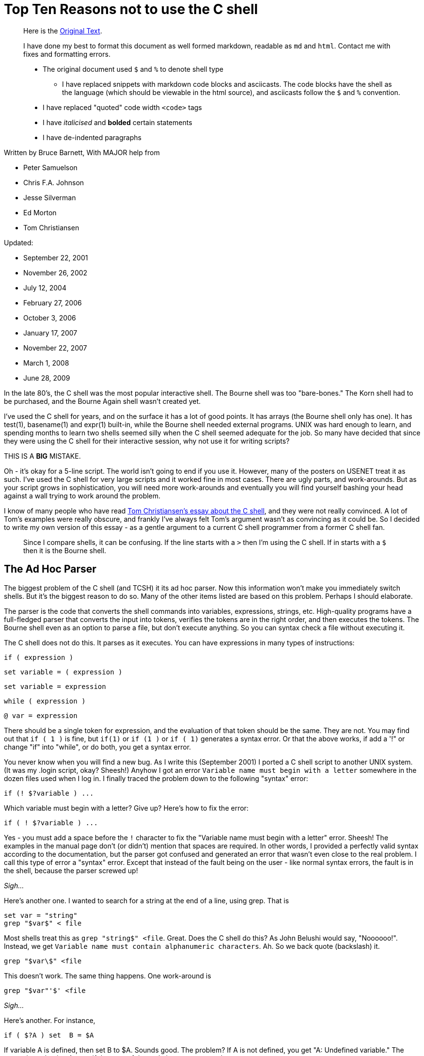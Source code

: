 = Top Ten Reasons not to use the C shell
:asciicast: true
:date: 2021-02-13 15:38:38 -0500
:image:
:subtitle: An ode to UMD's grace servers
:tags: ["csh"]

____
Here is the https://grymoire.com/Unix/CshTop10.txt[Original Text].
____

// dprint-ignore-start

____
I have done my best to format this document as well formed markdown, readable as `md` and `html`.
Contact me with fixes and formatting errors.

* The original document used `$` and `%` to denote shell type
 ** I have replaced snippets with markdown code blocks and asciicasts.
The code blocks have the shell as the language (which should be viewable in the html source), and asciicasts follow the `$` and `%` convention.
* I have replaced "quoted" code width `<code>` tags
* I have _italicised_ and *bolded* certain statements
* I have de-indented paragraphs
____

// dprint-ignore-end

Written by Bruce Barnett, With MAJOR help from

* Peter Samuelson
* Chris F.A.
Johnson
* Jesse Silverman
* Ed Morton
* Tom Christiansen

Updated:

* September 22, 2001
* November 26, 2002
* July 12, 2004
* February 27, 2006
* October 3, 2006
* January 17, 2007
* November 22, 2007
* March 1, 2008
* June 28, 2009

In the late 80's, the C shell was the most popular interactive shell.
The Bourne shell was too "bare-bones." The Korn shell had to be purchased, and the Bourne Again shell wasn't created yet.

I've used the C shell for years, and on the surface it has a lot of good points.
It has arrays (the Bourne shell only has one).
It has test(1), basename(1) and expr(1) built-in, while the Bourne shell needed external programs.
UNIX was hard enough to learn, and spending months to learn two shells seemed silly when the C shell seemed adequate for the job.
So many have decided that since they were using the C shell for their interactive session, why not use it for writing scripts?

THIS IS A *BIG* MISTAKE.

Oh - it's okay for a 5-line script.
The world isn't going to end if you use it.
However, many of the posters on USENET treat it as such.
I've used the C shell for very large scripts and it worked fine in most cases.
There are ugly parts, and work-arounds.
But as your script grows in sophistication, you will need more work-arounds and eventually you will find yourself bashing your head against a wall trying to work around the problem.

I know of many people who have read http://www.faqs.org/faqs/unix-faq/shell/csh-whynot/[Tom Christiansen's essay about the C shell], and they were not really convinced.
A lot of Tom's examples were really obscure, and frankly I've always felt Tom's argument wasn't as convincing as it could be.
So I decided to write my own version of this essay - as a gentle argument to a current C shell programmer from a former C shell fan.

____
Since I compare shells, it can be confusing.
If the line starts with a `>` then I'm using the C shell.
If in starts with a `$` then it is the Bourne shell.
____

[[TOC]]

== The Ad Hoc Parser

The biggest problem of the C shell (and TCSH) it its ad hoc parser.
Now this information won't make you immediately switch shells.
But it's the biggest reason to do so.
Many of the other items listed are based on this problem.
Perhaps I should elaborate.

The parser is the code that converts the shell commands into variables, expressions, strings, etc.
High-quality programs have a full-fledged parser that converts the input into tokens, verifies the tokens are in the right order, and then executes the tokens.
The Bourne shell even as an option to parse a file, but don't execute anything.
So you can syntax check a file without executing it.

The C shell does not do this.
It parses as it executes.
You can have expressions in many types of instructions:

[source,csh]
----
if ( expression )
----

[source,csh]
----
set variable = ( expression )
----

[source,csh]
----
set variable = expression
----

[source,csh]
----
while ( expression )
----

[source,csh]
----
@ var = expression
----

There should be a single token for expression, and the evaluation of that token should be the same.
They are not.
You may find out that `if ( 1 )` is fine, but `if(1)` or `if (1 )` or `if ( 1)` generates a syntax error.
Or that the above works, if add a '!" or change "if" into "while", or do both, you get a syntax error.

You never know when you will find a new bug.
As I write this (September 2001) I ported a C shell script to another UNIX system.
(It was my .login script, okay?
Sheesh!) Anyhow I got an error `Variable name must begin with a letter` somewhere in the dozen files used when I log in.
I finally traced the problem down to the following "syntax" error:

[source,csh]
----
if (! $?variable ) ...
----

Which variable must begin with a letter?
Give up?
Here's how to fix the error:

[source,csh]
----
if ( ! $?variable ) ...
----

Yes - you must add a space before the `!` character to fix the "Variable name must begin with a letter" error.
Sheesh!
The examples in the manual page don't (or didn't) mention that spaces are required.
In other words, I provided a perfectly valid syntax according to the documentation, but the parser got confused and generated an error that wasn't even close to the real problem.
I call this type of error a "syntax" error.
Except that instead of the fault being on the user - like normal syntax errors, the fault is in the shell, because the parser screwed up!

_Sigh..._

Here's another one.
I wanted to search for a string at the end of a line, using grep.
That is

[source,csh]
----
set var = "string"
grep "$var$" < file
----

Most shells treat this as `grep "string$" <file`.
Great.
Does the C shell do this?
As John Belushi would say, "Noooooo!".
Instead, we get `Variable name must contain alphanumeric characters`.
Ah.
So we back quote (backslash) it.

[source,csh]
----
grep "$var\$" <file
----

This doesn't work.
The same thing happens.
One work-around is

[source,csh]
----
grep "$var"'$' <file
----

_Sigh..._

Here's another.
For instance,

[source,csh]
----
if ( $?A ) set  B = $A
----

If variable A is defined, then set B to $A.
Sounds good.
The problem?
If A is not defined, you get "A: Undefined variable." The parser is evaluating A even if that part of the code is never executed.

If you want to check a Bourne shell script for syntax errors, use `sh -n`.
This doesn't execute the script.
but it does check all errors.
What a wonderful idea.
Does the C shell have this feature?
Of course not.
Errors aren't found until they are EXECUTED.
For instance, the code

[source,csh]
----
if ( $zero ) then
    while
    end
endif
----

will execute with no complaints.
However, if $zero becomes one, then you get the syntax error: `while: Too few arguments`.

Here's another:

[source,csh]
----
if ( $zero ) then
    if the C shell has a real parser - complain
endif
----

In other words, you can have a script that works fine for months, and THEN reports a syntax error if the conditions are right.
Your customers will love this "professionalism." And here's another I just found today (October 2006).
Create a script that has

[source,csh]
----
#/bin/csh -f
if (0)
endif
----

And make sure there is no "newline" character after the endif.
Execute this and you get the error `then: then/endif not found`.

TIP: Make sure there is a newline character at the end of the last line.

And this one (August 2008)

{{< asciicast src="set.cast" rows=5 cols=80 >}}

So adding a space before the "=" makes "d" a variable?
How does this make any sense?
Add a special character, and it becomes more unpredictable.
This is fine

[source,csh]
----
set a='$'
----

But try this

{{< asciicast src="dollar_sign.cast" rows=5 cols=80 >}}

Perhaps this might make sense, because variables are evaluated in double quotes.
But try to escape the special character:

{{< asciicast src="escaped_dollar_sign.cast" rows=5 cols=80 >}}

However, guess what works:

[source,csh]
----
set a=$
----

as does

[source,csh]
----
set a=\$
----

It's just too hard to predict what will and what will not work.
And we are just getting warmed up.
The C shell a time bomb, gang...

_Tick ...
Tick ...
Tick ..._

== Multiple-line quoting difficult

The C shell complaints if strings are longer than a line.
If you are typing at a terminal, and only type one quote, it's nice to have an error instead of a strange prompt.
However, for shell programming - it stinks like a bloated skunk.

Here is a simple 'awk' script that adds one to the first value of each line.
I broke this simple script into three lines, because many awk scripts are several lines long.
I could put it on one line, but that's not the point.
Cut me some slack, okay?

____
At the time I wrote this, I was using the old version of AWK, that did not allow partial expressions to cross line boundaries).
____

[source,bash]
----
#!/bin/awk -f
{print $1 + \
    2;
}
----

Calling this from a Bourne shell is simple:

[source,bash]
----
#!/bin/sh
awk '
{print $1 + \
    2;
}
'
----

They look the SAME!
What a novel concept.
Now look at the C shell version.

[source,csh]
----
#!/bin/csh -f
awk '{print $1 + \\
    2 ;\
}'
----

An extra backslash is needed.
One line has two backslashes, and the second has one.
Suppose you want to set the output to a variable.
Sounds simple?
Perhaps.
Look how it changes:

[source,csh]
----
#!/bin/csh -f
set a = `echo 7 |  awk '{print $1 + \\\
    2 ;\\
}'`
----

Now you need three backslashes!
And the second line only has two.
Keeping track of those backslashes can drive you crazy when you have large awk and sed scripts.
And you can't simply cut and paste scripts from different shells - if you use the C shell.
Sometimes I start writing an AWK script, like

[source,bash]
----
#!/bin/awk -f
BEGIN {A=123;}
etc...
----

And if I want to convert this to a shell script (because I want to specify the value of 123 as an argument), I simply replace the first line with an invocation to the shell:

[source,bash]
----
#!/bin/sh
awk '
BEGIN {A=123;}
'
etc.
----

If I used the C shell, I'd have to add a `\` before the end of each line.

Also note that if you WANT to include a newline in a string, strange things happen:

{{< asciicast src="want_newline.cast" rows=5 cols=80 >}}

The newline goes away.
Suppose you really want a newline in the string.
Will another backslash work?

{{< asciicast src="backslash_newline.cast" rows=5 cols=80 >}}

That didn't work.
Suppose you decide to quote the variable:

{{< asciicast src="quoted_newline.cast" rows=6 cols=80 >}}

Syntax error!?
How bizarre.
There is a solution - use the `:q` quote modifier.

{{< asciicast src="quote_modifier_newline.cast" rows=6 cols=80 >}}

This can get VERY complicated when you want to make aliases include backslash characters.
More on this later.
Heh.
Heh.

One more thing - normally a shell allows you to put the quotes anywhere on a line:

`echo abc"de"fg` is the same as `echo "abcdefg"`

That's because the quote toggles the INTERPRET/DON'T INTERPRET parser.
However, you cannot put a quote right before the backslash if it follows a variable name whose value has a space.
These next two lines generates a syntax error:

[source,csh]
----
set a = "a b"
set a = $a"\
c"
----

All I wanted to do was to append a `\nc` to the `$a` variable.
It only works if the current value does NOT have a space.
In other words

[source,csh]
----
set a = "a_b"
set a = $a"\
c"
----

is fine.
Changing `_` to a space causes a syntax error.
Another surprise.
That's the C shell - one never knows where the next surprise will be.

== Quoting can be confusing and inconsistent

The Bourne shell has three types of quotes:

* `""` - only `$`, ```, and `\` are special.
* `''` - Nothing is special (this includes the backslash)
* `\.` - The next character is not special (Exception: a newline)

That's it.
Very few exceptions.
The C shell is another matter.
What works and what doesn't is no longer simple and easy to understand.

As an example, look at the backslash quote.
The Bourne shell uses the backslash to escape everything except the newline.
In the C shell, it also escapes the backslash and the dollar sign.
Suppose you want to enclose `$HOME` in double quotes.
Try typing:

{{< asciicast src="echo_home.cast" rows=5 cols=80 >}}

Logic tells us to put a backslash in front.
So we try

{{< asciicast src="echo_backslash_home.cast" rows=5 cols=80 >}}

_Sigh..._ So there is no way to escape a variable in a double quote.
What about single quotes?

{{< asciicast src="echo_home_single_quotes.cast" rows=5 cols=80 >}}

works fine.
But here's another exception.

{{< asciicast src="echo_dollar_signs.cast" rows=9 cols=80 >}}

The last one is illegal.
So adding double quotes CAUSES a syntax error.
With single quotes, `!` character is special, as is the `~` character.
Using single quotes (the strong quotes) the command

{{< asciicast src="event_not_found.cast" rows=5 cols=80 >}}

A backslash is needed because the single quotes won't quote the exclamation mark.
On some versions of the C shell,

[source,csh]
----
echo hi!
----

works, but

[source,csh]
----
echo 'hi!'
----

doesn't.
A backslash is required in front:

[source,csh]
----
echo 'hi\!'
----

or if you wanted to put a !
before the word:

[source,csh]
----
echo '\!hi'
----

Now suppose you type

{{< asciicast src="echo_quotes.cast" rows=9 cols=80 >}}

The echo commands output THREE different values depending on the quotes.
So no matter what type of quotes you use, there are exceptions.
Those exceptions can drive you mad.
And then there's dealing with spaces.
If you call a C shell script, and pass it an argument with a space:

[source,csh]
----
myscript "a b" c
----

Now guess what the following script will print.

[source,csh]
----
#!/bin/csh -f
echo $#
set b = ( $* )
echo $#b
----

It prints "2" and then "3".
A simple `=` does not copy a variable correctly if there are spaces involved.
Double quotes don't help.
It's time to use the fourth form of quoting - which is only useful when displaying (not set) the value:

[source,csh]
----
set b = ( $*:q )
----

Here's another.
Let's saw you had nested backticks.
Some shells use $(program1 $(program2)) to allow this.
The C shell does not, so you have to use nested backticks.
I would expect this to be

TODO

Got it?
It gets worse.
Try to pass back-slashes to an alias You need billions and billions of them.
Okay.
I exaggerate.
A little.
But look at Dan Bernstein's two aliases used to get quoting correct in aliases:

[source,csh]
----
alias quote "/bin/sed -e 's/\\!/\\\\\!/g' \\
-e 's/'\\\''/'\\\'\\\\\\\'\\\''/g' \\
-e 's/^/'\''/' \\
-e 's/"\$"/'\''/'"
alias makealias "quote | /bin/sed 's/^/alias \!:1 /' \!:2*"
----

You use this to make sure you get quotes correctly specified in aliases.

Larry Wall calls this backslashitis.
What a royal pain.

_Tick ...
Tick ...
Tick ..._

== If/while/foreach/read cannot use redirection

The Bourne shell allows complex commands to be combined with pipes.
The C shell doesn't.
Suppose you want to choose an argument to grep.

[source,csh]
----
if ( $a ) then
    grep xxx
else
    grep yyy
endif
----

No problem as long as the text you are grepping is piped into the script.
But what if you want to create a stream of data in the script?

(i.e.
using a pipe).
Suppose you change the first line to be

[source,csh]
----
cat $file | if ($a ) then
----

Guess what?
The file `$file` is COMPLETELY ignored.
Instead, the script uses standard input of the script, even though you used a pipe on that line.
The only standard input the `if` command can use MUST be specified outside of the script.
Therefore what can be done in one Bourne shell file has to be done in several C shell scripts - because a single script can't be used.
The `while` command is the same way.
For instance the following command outputs the time with hyphens between the numbers instead of colons:

[source,bash]
----
date | tr ':' ' ' | while read a b c d e f g
do
echo The time is $d-$e-$f
done
----

You can use `<` as well as pipes.
In other words, *ANY* command in the Bourne shell can have the data-stream redirected.
That's because it has a REAL parser [rimshot].

Speaking of which...
The Bourne shell allows you to combine several lines onto a single line as long as semicolons are placed between.
This includes complex commands.
For example - the following is perfectly fine with the Bourne shell:

[source,bash]
----
if true;then grep a;else grep b; fi
----

This has several advantages.
Commands in a makefile - see make(1) - have to be on one line.
Trying to put a C shell `if` command in a makefile is painful.
Also - if your shell allows you to recall and edit previous commands, then you can use complex commands and edit them.
The C shell allows you to repeat only the first part of a complex command, like the single line with the `if` statement.
It's much nicer recalling and editing the entire complex command.
But that's for interactive shells, and outside the scope of this essay.

== Getting input a line at a time

Suppose you want to read one line from a file.
This simple task is very difficult for the C shell.
The C shell provides one way to read a line:

[source,csh]
----
set ans = $<
----

The trouble is - this ALWAYS reads from standard input.
If a terminal is attached to standard input, then it reads from the terminal.
If a file is attached to the script, then it reads the file.

But what do you do if you want to specify the filename in the middle of the script?
You can use "head -1" to get a line.
but how do you read the next line?
You can create a temporary file, and read and delete the first line.
How ugly and extremely inefficient.
On a scale of 1 to 10, it scores -1000.

Now what if you want to read a file, and ask the user something during this?
As an example - suppose you want to read a list of filenames from a pipe, and ask the user what to do with some of them?
Can't do this with the C shell - `$<` reads from standard input.
Always.
The Bourne shell does allow this.
Simply use

[source,bash]
----
read ans </dev/tty
----

to read from a terminal, and

[source,bash]
----
read ans
----

to read from a pipe (which can be created in the script).
Also - what if you want to have a script read from STDIN, create some data in the middle of the script, and use `$<` to read from the new file.
Can't do it.
There is no way to do

[source,csh]
----
set ans = $< <newfile # or
set ans = $< </dev/tty # or
echo ans | set ans = $<
----

`$<` is only STDIN, and cannot change for the duration of the script.
The workaround usually means creating several smaller scripts instead of one script.

== Aliases are line oriented

Aliases MUST be one line.
However, the `if` WANTS to be on multiple lines, and quoting multiple lines is a pain.
Clearly the work of a masochist.
You can get around this if you bash your head enough, or else ask someone else with a soft spot for the C shell:

[source,csh]
----
alias X 'eval "if (\!* =~ 'Y') then \\
echo yes \\
else \\
echo no \\
endif"'
----

Notice that the `eval` command was needed.
The Bourne shell function is more flexible than aliases, simpler and can easily fit on one line if you wish.

[source,bash]
----
X() { if [ "$1" = "Y" ]; then echo yes; else echo no; fi;}
----

If you can write a Bourne shell script, you can write a function.
Same syntax.
There is no need to use special `\!:1` arguments, extra shell processes, special quoting, multiple backslashes, etc.
I'm SOOOO tired of hitting my head against a wall.
Functions allow you to simplify scripts.
Anything more sophisticated than an alias that would require function requires a separate csh script/file.

_Tick ...
Tick ...
Tick ..._

== Limited file I/O redirection

The C shell has one mechanism to specify standard output and standard error, and a second to combine them into one stream.
It can be directed to a file or to a pipe.

That's all you can do.
Period.
That's it.
End of story.

It's true that for 90% to 99% of the scripts this is all you need to do.
However, the Bourne shell can do much much more:

You can close standard output, or standard error.
You can redirect either or both to any file.
You can merge output streams You can create new streams

As an example, it's easy to send standard error to a file, and leave standard output alone.
But the C shell can't do this very well.

Tom Christiansen gives several examples in his essay.
I suggest you read http://www.faqs.org/faqs/unix-faq/shell/csh-whynot/[his examples].

== Poor management of signals and subprocesses

The C shell has very limited signal and process management.

Good software can be stopped gracefully.
If an error occurs, or a signal is sent to it, the script should clean up all temporary files.
The C shell has one signal trap:

[source,csh]
----
onintr label
----

To ignore all signals, use

[source,csh]
----
onintr -
----

The C shell can be used to catch all signals, or ignore all signals.
All or none.
That's the choice.
That's not good enough.

Many programs have (or need) sophisticated signal handling.
Sending a `-HUP` signal might cause the program to re-read configuration files.
Sending a `-USR1` signal may cause the program to turn debug mode on and off.
And sending `-TERM` should cause the program to terminate.
The Bourne shell can have this control.
The C shell cannot.

Have you ever had a script launch several sub-processes and then try to stop them when you realized you make a mistake?
You can kill the main script with a Control-C, but the background processes are still running.
You have to use "ps" to find the other processes and kill them one at a time.
That's the best the C shell can do.
The Bourne shell can do better.
Much better.

A good programmer makes sure all of the child processes are killed when the parent is killed.
Here is a fragment of a Bourne shell program that launches three child processes, and passes a `-HUP` signal to all of them so they can restart.

[source,bash]
----
PIDS=""
program1 & PIDS="$PIDS $!"
program2 & PIDS="$PIDS $!"
program3 & PIDS="$PIDS $!"
trap "kill -1 $PIDS" 1
----

If the program wanted to exit on signal 15, and echo its process ID, a second signal handler can be added by adding:

[source,bash]
----
trap "echo PID $$ terminated;kill -TERM $PIDS;exit" 15
----

You can also wait for those processes to terminate using the wait command:

[source,bash]
----
wait "$PIDS"
----

Notice you have precise control over which children you are waiting for.
The C shell waits for all child processes.
Again - all or none - those are your choices.
But that's not good enough.
Here is an example that executes three processes.
If they don't finish in 30 seconds, they are terminated - an easy job for the Bourne shell:

[source,bash]
----
MYID=$$
PIDS=
(sleep 30; kill -1 $MYID) &
(sleep 5;echo A) & PIDS="$PIDS $!"
(sleep 10;echo B) & PIDS="$PIDS $!"
(sleep 50;echo C) & PIDS="$PIDS $!"
trap "echo TIMEOUT;kill $PIDS" 1
echo waiting for $PIDS
wait $PIDS
echo everything OK
----

There are several variations of this.
You can have child processes start up in parallel, and wait for a signal for synchronization.

There is also a special "0" signal.
This is the end-of-file condition.
So the Bourne shell can easily delete temporary files when done:

[source,bash]
----
trap "/bin/rm $tempfiles" 0
----

The C shell lacks this.
There is no way to get the process ID of a child process and use it in a script.
The wait command waits for ALL processes, not the ones your specify.
It just can't handle the job.

== Fewer ways to test for missing variables

The C shell provides a way to test if a variable exists - using the `$?var` name:

[source,csh]
----
if ( $?A ) then
    echo variable A exists
endif
----

However, there is no simple way to determine if the variable has a value.
The C shell test returns an error.

{{< asciicast src="variable_value_test.cast" rows=5 cols=80 >}}

You can use nested `if` statements using:

[source,csh]
----
if ( $?A ) then
    if ( "$A" =~ ?* ) then
        # okay
    else
        echo "A exists but does not have a value"
    endif
else
    echo "A does not exist"
endif
----

The Bourne shell is much easier to use.
You don't need complex "if" commands.
Test the variable while you use it:

[source,bash]
----
echo ${A?'A does not have a value'}
----

If the variable exists with no value, no error occurs.
If you want to add a test for the "no-value" condition, add the colon:

[source,bash]
----
echo ${A:?'A is not set or does not have a value'}
----

Besides reporting errors, you can have default values:

[source,bash]
----
B=${A-default}
----

You can also assign values if they are not defined:

[source,bash]
----
echo ${A=default}
----

These also support the `:` to test for null values.

== Inconsistent use of variables and commands

The Bourne shell has one type of variable.
The C shell has seven:

* Regular variables - $a
* Wordlist variables - $a[1]
* Environment variables - $A
* Alias arguments - !1
* History arguments - !1
* Sub-process variables - %1
* Directory variables - ~user

These are not treated the same.
For instance, you can use the `:r` modifier on regular variables, but on some systems you cannot use it on environment variables without getting an error.
Try to get the process ID of a child process using the C shell:

[source,csh]
----
program &
echo "I just created process %%"
----

It doesn't work.
And forget using ~user variables for anything complicated.
Can you combine the `:r` with history variables?
No.
I've already mentioned that quoting alias arguments is special.
These variables and what you can do with them is not consistent.
Some have very specific functions.
The alias and history variables use the same character, but have different uses.

This is also seen when you combine built-ins.
If you have an alias "myalias" then the following lines may generate strange errors (as Tom has mentioned before):

[source,csh]
----
repeat 3 myalias
kill -1 `cat file`
time | echo
----

In general, using pipes, backquotes and redirection with built-in commands is asking for trouble., i.e.

[source,csh]
----
echo "!1"
set j = ( `jobs` )
kill -1 $PID || echo process $PID not running
----

There are many more cases.
It's hard to predict how these commands will interact.
You THINK it should work, but when you try it, it fails.

Here are some more examples.
You can have an array in the C shell, but if you try add a new element, you get strange errors.

{{< asciicast src="add_array_elem.cast" rows=5 cols=80 >}}

So if you wants to add to an existing array, you have to use something like

[source,csh]
----
set a = ( $a 2 )
----

Now this works

[source,csh]
----
@ arrayname[1] = 4
----

but try to store a string in the array.

[source,csh]
----
% @ arrayname[1] = "a" and you get
@: Badly formed number.
----

Another bug - from Aleksandar Radulovic - If the last line of the C shell script does not have a new line character, it never gets executed.
I just discovered another odd bug with the C shell - thanks to a posting from "yusufm": Guess what the following script will generate

[source,csh]
----
setenv A 1
echo $A
setenv A=2
echo $A
setenv B=3
echo $B
setenv B=4
echo $B
----

I'm not going to tell you what the bug is, or how many there are.
I think it's more fun to let you discover it yourself.

I can add some more reasons.
Jesse Silverman says reason #0 is that it's not POSIX compliant.
True.
But the C shell was written before the standard existed.
This is a historical flaw, and not a braindead stupid lazy dumb-ass flaw.

== In conclusion

I've listed the reasons above in what I feel to be order of importance.
You can work around many of the issues, but you have to consider how many hours you have to spend fighting the C shell, finding ways to work around the problems.
It's frustrating, and frankly - spending some time to learn the basics of the Bourne shell are worth every minute.
Every UNIX system has the Bourne shell or a super-set of it.
It's predictable, and much more flexible than the C shell.
If you want a script that has no hidden syntax errors, properly cleans up after itself, and gives you precise control over the elements of the script, and allows you to combine several parts into a large script, use the Bourne shell.

I found myself developing more and more bad habits over time because I was using the C shell.
I would use

[source,csh]
----
foreach a ( `cat file` )
----

instead of redirection.
I would use several smaller scripts to work around problems in one script.
And most importantly, I put off learning the Bourne shell for years as I struggled with the C shell.
Don't make the same mistake I made.
